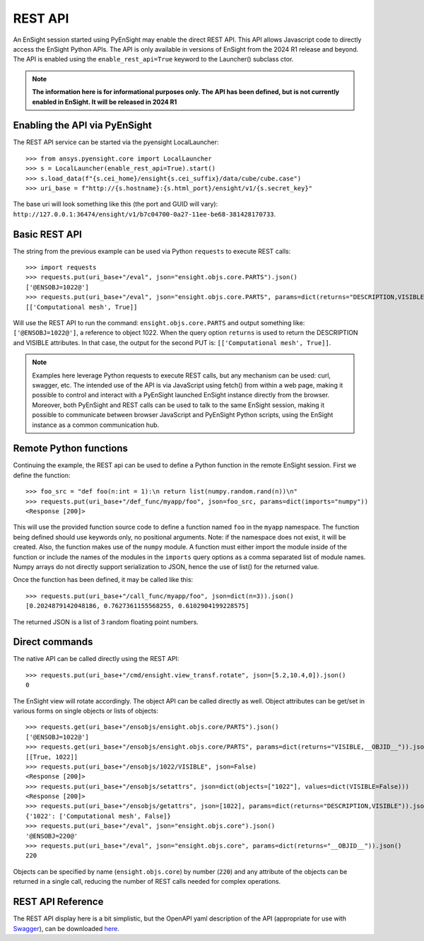 .. _rest_api:


********
REST API
********

An EnSight session started using PyEnSight may enable the direct REST API.
This API allows Javascript code to directly access the EnSight Python APIs.
The API is only available in versions of EnSight from the 2024 R1 release
and beyond. The API is enabled using the ``enable_rest_api=True`` keyword
to the Launcher() subclass ctor.


.. note::

    **The information here is for informational purposes only. The API has
    been defined, but is not currently enabled in EnSight. It will be
    released in 2024 R1**


Enabling the API via PyEnSight
------------------------------

The REST API service can be started via the pyensight LocalLauncher::

    >>> from ansys.pyensight.core import LocalLauncher
    >>> s = LocalLauncher(enable_rest_api=True).start()
    >>> s.load_data(f"{s.cei_home}/ensight{s.cei_suffix}/data/cube/cube.case")
    >>> uri_base = f"http://{s.hostname}:{s.html_port}/ensight/v1/{s.secret_key}"


The base uri will look something like this (the port and GUID will vary):
``http://127.0.0.1:36474/ensight/v1/b7c04700-0a27-11ee-be68-381428170733``.


Basic REST API
--------------

The string from the previous example can be used via Python ``requests`` to execute REST calls::

    >>> import requests
    >>> requests.put(uri_base+"/eval", json="ensight.objs.core.PARTS").json()
    ['@ENSOBJ=1022@']
    >>> requests.put(uri_base+"/eval", json="ensight.objs.core.PARTS", params=dict(returns="DESCRIPTION,VISIBLE")).json()
    [['Computational mesh', True]]


Will use the REST API to run the command: ``ensight.objs.core.PARTS`` and output
something like: ``['@ENSOBJ=1022@']``, a reference to object 1022. When the query
option ``returns`` is used to return the DESCRIPTION and VISIBLE attributes. In that
case, the output for the second PUT is: ``[['Computational mesh', True]]``.

.. note::

    Examples here leverage Python requests to execute REST calls, but any mechanism can be
    used: curl, swagger, etc. The intended use of the API is via JavaScript using fetch() from
    within a web page, making it possible to control and interact with a PyEnSight launched
    EnSight instance directly from the browser. Moreover, both PyEnSight and REST calls can
    be used to talk to the same EnSight session, making it possible to communicate between
    browser JavaScript and PyEnSight Python scripts, using the EnSight instance as
    a common communication hub.


Remote Python functions
-----------------------

Continuing the example, the REST api can be used to define a Python function in the
remote EnSight session. First we define the function::

    >>> foo_src = "def foo(n:int = 1):\n return list(numpy.random.rand(n))\n"
    >>> requests.put(uri_base+"/def_func/myapp/foo", json=foo_src, params=dict(imports="numpy"))
    <Response [200]>


This will use the provided function source code to define a function named ``foo`` in the ``myapp``
namespace. The function being defined should use keywords only, no positional arguments.
Note: if the namespace does not exist, it will be created. Also, the function
makes use of the ``numpy`` module. A function must either import the module inside of the
function or include the names of the modules in the ``imports`` query options as a comma
separated list of module names. Numpy arrays do not directly support serialization to JSON,
hence the use of list() for the returned value.

Once the function has been defined, it may be called like this::

    >>> requests.put(uri_base+"/call_func/myapp/foo", json=dict(n=3)).json()
    [0.2024879142048186, 0.7627361155568255, 0.6102904199228575]


The returned JSON is a list of 3 random floating point numbers.


Direct commands
---------------

The native API can be called directly using the REST API::

    >>> requests.put(uri_base+"/cmd/ensight.view_transf.rotate", json=[5.2,10.4,0]).json()
    0


The EnSight view will rotate accordingly. The object API can be called directly as well.
Object attributes can be get/set in various forms on single objects or lists of objects::

    >>> requests.get(uri_base+"/ensobjs/ensight.objs.core/PARTS").json()
    ['@ENSOBJ=1022@']
    >>> requests.get(uri_base+"/ensobjs/ensight.objs.core/PARTS", params=dict(returns="VISIBLE,__OBJID__")).json()
    [[True, 1022]]
    >>> requests.put(uri_base+"/ensobjs/1022/VISIBLE", json=False)
    <Response [200]>
    >>> requests.put(uri_base+"/ensobjs/setattrs", json=dict(objects=["1022"], values=dict(VISIBLE=False)))
    <Response [200]>
    >>> requests.put(uri_base+"/ensobjs/getattrs", json=[1022], params=dict(returns="DESCRIPTION,VISIBLE")).json()
    {'1022': ['Computational mesh', False]}
    >>> requests.put(uri_base+"/eval", json="ensight.objs.core").json()
    '@ENSOBJ=220@'
    >>> requests.put(uri_base+"/eval", json="ensight.objs.core", params=dict(returns="__OBJID__")).json()
    220


Objects can be specified by name (``ensight.objs.core``) by number (``220``) and any attribute
of the objects can be returned in a single call, reducing the number of REST calls needed
for complex operations.


REST API Reference
------------------

The REST API display here is a bit simplistic, but the OpenAPI yaml description of the
API (appropriate for use with `Swagger <https://editor.swagger.io/>`_), can be
downloaded `here <https://ensight.docs.pyansys.com/dev/_static/ensight_rest_v1.yaml>`_.


.. openapi:: ensight_rest_v1.yaml
    :examples:

